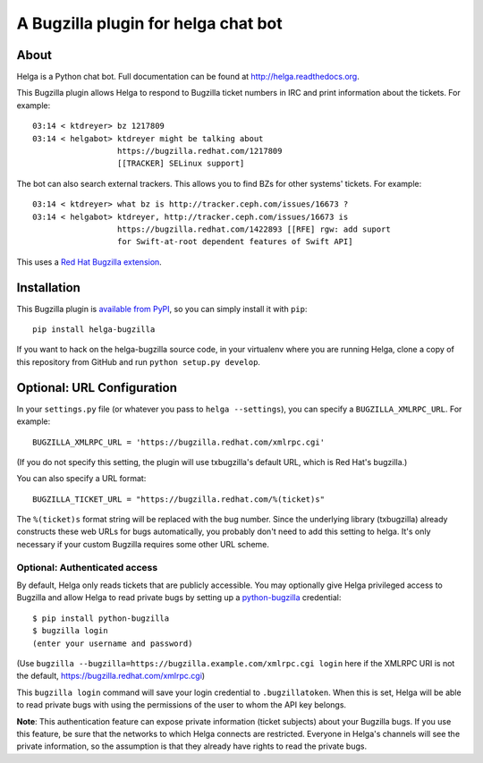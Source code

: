 A Bugzilla plugin for helga chat bot
====================================

.. image:: https://travis-ci.org/ktdreyer/helga-bugzilla.svg?branch=master
       :target: https://travis-ci.org/ktdreyer/helga-bugzilla

.. image:: https://badge.fury.io/py/helga-bugzilla.svg
       :target: https://badge.fury.io/py/helga-bugzilla

About
-----

Helga is a Python chat bot. Full documentation can be found at
http://helga.readthedocs.org.

This Bugzilla plugin allows Helga to respond to Bugzilla ticket numbers in IRC
and print information about the tickets. For example::

  03:14 < ktdreyer> bz 1217809
  03:14 < helgabot> ktdreyer might be talking about
                    https://bugzilla.redhat.com/1217809
                    [[TRACKER] SELinux support]

The bot can also search external trackers. This allows you to find BZs for
other systems' tickets. For example::

  03:14 < ktdreyer> what bz is http://tracker.ceph.com/issues/16673 ?
  03:14 < helgabot> ktdreyer, http://tracker.ceph.com/issues/16673 is
                    https://bugzilla.redhat.com/1422893 [[RFE] rgw: add suport
                    for Swift-at-root dependent features of Swift API]

This uses a `Red Hat Bugzilla extension <https://bugzilla.redhat.com/docs/en/html/api/extensions/ExternalBugs/lib/WebService.html>`_.

Installation
------------
This Bugzilla plugin is `available from PyPI
<https://pypi.python.org/pypi/helga-bugzilla>`_, so you can simply install it
with ``pip``::

  pip install helga-bugzilla

If you want to hack on the helga-bugzilla source code, in your virtualenv where
you are running Helga, clone a copy of this repository from GitHub and run
``python setup.py develop``.

Optional: URL Configuration
---------------------------

In your ``settings.py`` file (or whatever you pass to ``helga --settings``),
you can specify a ``BUGZILLA_XMLRPC_URL``. For example::

  BUGZILLA_XMLRPC_URL = 'https://bugzilla.redhat.com/xmlrpc.cgi'

(If you do not specify this setting, the plugin will use txbugzilla's default
URL, which is Red Hat's bugzilla.)

You can also specify a URL format::

  BUGZILLA_TICKET_URL = "https://bugzilla.redhat.com/%(ticket)s"

The ``%(ticket)s`` format string will be replaced with the bug number.
Since the underlying library (txbugzilla) already constructs these web
URLs for bugs automatically, you probably don't need to add this setting
to helga. It's only necessary if your custom Bugzilla requires some
other URL scheme.

Optional: Authenticated access
~~~~~~~~~~~~~~~~~~~~~~~~~~~~~~

By default, Helga only reads tickets that are publicly accessible. You may
optionally give Helga privileged access to Bugzilla and allow Helga to read
private bugs by setting up a `python-bugzilla
<https://pypi.python.org/pypi/python-bugzilla>`_ credential::

  $ pip install python-bugzilla
  $ bugzilla login
  (enter your username and password)

(Use ``bugzilla --bugzilla=https://bugzilla.example.com/xmlrpc.cgi login``
here if the XMLRPC URI is not the default,
https://bugzilla.redhat.com/xmlrpc.cgi)

This ``bugzilla login`` command will save your login credential to
``.bugzillatoken``. When this is set, Helga will be able to read private bugs
with using the permissions of the user to whom the API key belongs.

**Note**: This authentication feature can expose private information (ticket
subjects) about your Bugzilla bugs. If you use this feature, be sure that the
networks to which Helga connects are restricted. Everyone in Helga's channels
will see the private information, so the assumption is that they already have
rights to read the private bugs.
